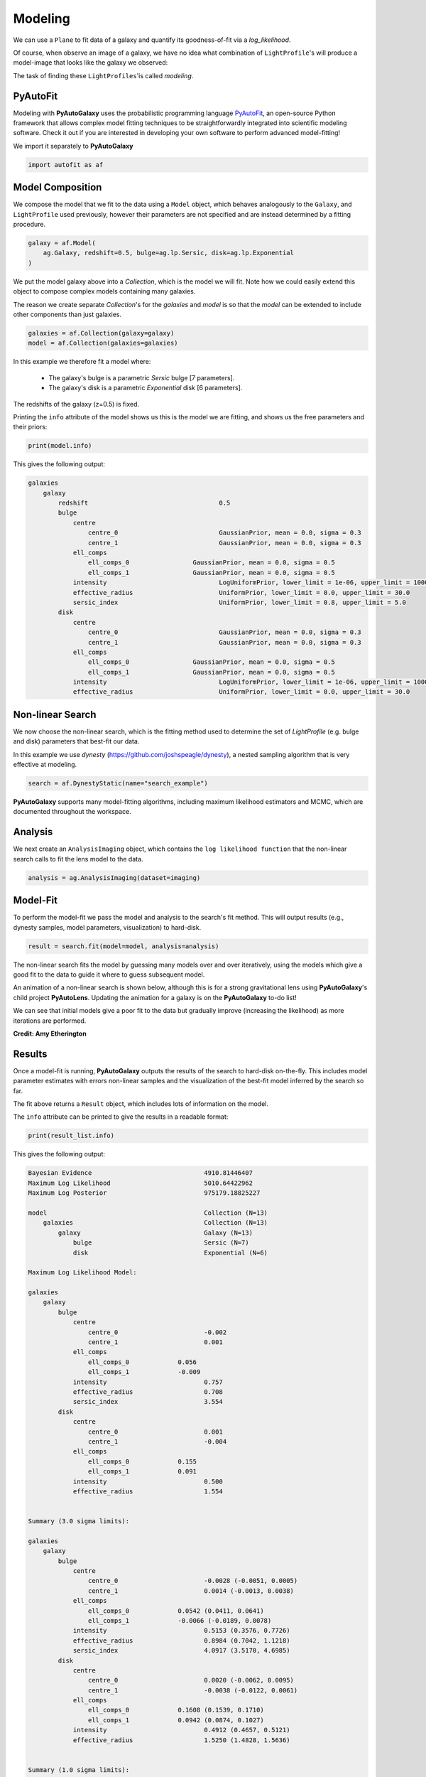 .. _overview_3_modeling:

Modeling
========

We can use a ``Plane`` to fit data of a galaxy and quantify its goodness-of-fit via a
*log_likelihood*.

Of course, when observe an image of a galaxy, we have no idea what combination of
``LightProfile``'s will produce a model-image that looks like the galaxy we observed:

.. image:: https://raw.githubusercontent.com/Jammy2211/PyAutoGalaxy/main/docs/overview/images/fitting/image.png
  :width: 400
  :alt: Alternative text

The task of finding these ``LightProfiles``'is called *modeling*.

PyAutoFit
---------

Modeling with **PyAutoGalaxy** uses the probabilistic programming language
`PyAutoFit <https://github.com/rhayes777/PyAutoFit>`_, an open-source Python framework that allows complex model
fitting techniques to be straightforwardly integrated into scientific modeling software. Check it out if you
are interested in developing your own software to perform advanced model-fitting!

We import it separately to **PyAutoGalaxy**

.. code-block:: python

    import autofit as af

Model Composition
-----------------

We compose the model that we fit to the data using a ``Model`` object, which behaves analogously to the ``Galaxy``,
and ``LightProfile`` used previously, however their parameters are not specified and are instead
determined by a fitting procedure.

.. code-block:: python

    galaxy = af.Model(
        ag.Galaxy, redshift=0.5, bulge=ag.lp.Sersic, disk=ag.lp.Exponential
    )

We put the model galaxy above into a `Collection`, which is the model we will fit. Note how we could easily 
extend this object to compose complex models containing many galaxies.

The reason we create separate `Collection`'s for the `galaxies` and `model` is so that the `model`
can be extended to include other components than just galaxies.

.. code-block:: python

    galaxies = af.Collection(galaxy=galaxy)
    model = af.Collection(galaxies=galaxies)

In this example we therefore fit a model where:

 - The galaxy's bulge is a parametric `Sersic` bulge [7 parameters].
 - The galaxy's disk is a parametric `Exponential` disk [6 parameters].

The redshifts of the galaxy (z=0.5) is fixed.

Printing the ``info`` attribute of the model shows us this is the model we are fitting, and shows us the free
parameters and their priors:

.. code-block:: python

    print(model.info)

This gives the following output:

.. code-block:: bash

    galaxies
        galaxy
            redshift                                   0.5
            bulge
                centre
                    centre_0                           GaussianPrior, mean = 0.0, sigma = 0.3
                    centre_1                           GaussianPrior, mean = 0.0, sigma = 0.3
                ell_comps
                    ell_comps_0                 GaussianPrior, mean = 0.0, sigma = 0.5
                    ell_comps_1                 GaussianPrior, mean = 0.0, sigma = 0.5
                intensity                              LogUniformPrior, lower_limit = 1e-06, upper_limit = 1000000.0
                effective_radius                       UniformPrior, lower_limit = 0.0, upper_limit = 30.0
                sersic_index                           UniformPrior, lower_limit = 0.8, upper_limit = 5.0
            disk
                centre
                    centre_0                           GaussianPrior, mean = 0.0, sigma = 0.3
                    centre_1                           GaussianPrior, mean = 0.0, sigma = 0.3
                ell_comps
                    ell_comps_0                 GaussianPrior, mean = 0.0, sigma = 0.5
                    ell_comps_1                 GaussianPrior, mean = 0.0, sigma = 0.5
                intensity                              LogUniformPrior, lower_limit = 1e-06, upper_limit = 1000000.0
                effective_radius                       UniformPrior, lower_limit = 0.0, upper_limit = 30.0

Non-linear Search
-----------------

We now choose the non-linear search, which is the fitting method used to determine the set of `LightProfile` (e.g.
bulge and disk) parameters that best-fit our data.

In this example we use `dynesty` (https://github.com/joshspeagle/dynesty), a nested sampling algorithm that is
very effective at modeling.

.. code-block:: python

    search = af.DynestyStatic(name="search_example")

**PyAutoGalaxy** supports many model-fitting algorithms, including maximum likelihood estimators and MCMC, which are
documented throughout the workspace.

Analysis
--------

We next create an ``AnalysisImaging`` object, which contains the ``log likelihood function`` that the non-linear
search calls to fit the lens model to the data.

.. code-block:: python

    analysis = ag.AnalysisImaging(dataset=imaging)

Model-Fit
---------

To perform the model-fit we pass the model and analysis to the search's fit method. This will output results (e.g.,
dynesty samples, model parameters, visualization) to hard-disk.

.. code-block:: python

    result = search.fit(model=model, analysis=analysis)

The non-linear search fits the model by guessing many models over and over iteratively, using the models which
give a good fit to the data to guide it where to guess subsequent model. 

An animation of a non-linear search is shown below, although this is for a strong gravitational lens using
**PyAutoGalaxy**'s child project **PyAutoLens**. Updating the animation for a galaxy is on the **PyAutoGalaxy**
to-do list!

We can see that initial models give a poor fit to the data but gradually improve (increasing the likelihood) as more
iterations are performed.

.. image:: https://github.com/Jammy2211/auto_files/blob/main/lensmodel.gif?raw=true
  :width: 600

**Credit: Amy Etherington**

Results
-------

Once a model-fit is running, **PyAutoGalaxy** outputs the results of the search to hard-disk on-the-fly. This includes
model parameter estimates with errors non-linear samples and the visualization of the best-fit model inferred
by the search so far.

The fit above returns a ``Result`` object, which includes lots of information on the model. 

The ``info`` attribute can be printed to give the results in a readable format:

.. code-block:: python

    print(result_list.info)

This gives the following output:

.. code-block:: bash

    Bayesian Evidence                              4910.81446407
    Maximum Log Likelihood                         5010.64422962
    Maximum Log Posterior                          975179.18825227
    
    model                                          Collection (N=13)
        galaxies                                   Collection (N=13)
            galaxy                                 Galaxy (N=13)
                bulge                              Sersic (N=7)
                disk                               Exponential (N=6)
    
    Maximum Log Likelihood Model:
    
    galaxies
        galaxy
            bulge
                centre
                    centre_0                       -0.002
                    centre_1                       0.001
                ell_comps
                    ell_comps_0             0.056
                    ell_comps_1             -0.009
                intensity                          0.757
                effective_radius                   0.708
                sersic_index                       3.554
            disk
                centre
                    centre_0                       0.001
                    centre_1                       -0.004
                ell_comps
                    ell_comps_0             0.155
                    ell_comps_1             0.091
                intensity                          0.500
                effective_radius                   1.554
    
    
    Summary (3.0 sigma limits):
    
    galaxies
        galaxy
            bulge
                centre
                    centre_0                       -0.0028 (-0.0051, 0.0005)
                    centre_1                       0.0014 (-0.0013, 0.0038)
                ell_comps
                    ell_comps_0             0.0542 (0.0411, 0.0641)
                    ell_comps_1             -0.0066 (-0.0189, 0.0078)
                intensity                          0.5153 (0.3576, 0.7726)
                effective_radius                   0.8984 (0.7042, 1.1218)
                sersic_index                       4.0917 (3.5170, 4.6985)
            disk
                centre
                    centre_0                       0.0020 (-0.0062, 0.0095)
                    centre_1                       -0.0038 (-0.0122, 0.0061)
                ell_comps
                    ell_comps_0             0.1608 (0.1539, 0.1710)
                    ell_comps_1             0.0942 (0.0874, 0.1027)
                intensity                          0.4912 (0.4657, 0.5121)
                effective_radius                   1.5250 (1.4828, 1.5636)
    
    
    Summary (1.0 sigma limits):
    
    galaxies
        galaxy
            bulge
                centre
                    centre_0                       -0.0028 (-0.0036, -0.0020)
                    centre_1                       0.0014 (0.0005, 0.0024)
                ell_comps
                    ell_comps_0             0.0542 (0.0503, 0.0577)
                    ell_comps_1             -0.0066 (-0.0103, -0.0029)
                intensity                          0.5153 (0.4382, 0.6041)
                effective_radius                   0.8984 (0.8109, 0.9900)
                sersic_index                       4.0917 (3.8877, 4.3431)
            disk
                centre
                    centre_0                       0.0020 (-0.0004, 0.0046)
                    centre_1                       -0.0038 (-0.0068, -0.0009)
                ell_comps
                    ell_comps_0             0.1608 (0.1575, 0.1638)
                    ell_comps_1             0.0942 (0.0916, 0.0967)
                intensity                          0.4912 (0.4827, 0.4986)
                effective_radius                   1.5250 (1.5058, 1.5399)
    
    instances
    
    galaxies
        galaxy
            redshift                               0.5


This result contains the full posterior information of our non-linear search, including all
parameter samples, log likelihood values and tools to compute the errors on the lens model.

This is contained in the ``Samples`` object. Below, we show how to print the median PDF parameter estimates, but
many different results are available and illustrated in the `results package of the workspace <https://github.com/Jammy2211/autogalaxy_workspace/tree/release/notebooks/results>`_.

.. code-block:: python

    samples = result.samples

    median_pdf_instance = samples.median_pdf()

    print("Median PDF Model Instances: \n")
    print(median_pdf_instance, "\n")
    print(median_pdf_instance.galaxies.galaxy.bulge)
    print()

**PyAutoGalaxy** includes many visualization tools for plotting the results of a non-linear search, for example we can
make a corner plot of the probability density function (PDF):

.. code-block:: python

    dynesty_plotter = aplt.DynestyPlotter(samples=result.samples)
    dynesty_plotter.cornerplot()

Here is an example of how a PDF estimated for a model appears:

.. image:: https://raw.githubusercontent.com/Jammy2211/PyAutoGalaxy/main/docs/overview/images/modeling/cornerplot.png
  :width: 600
  :alt: Alternative text

The result also contains the maximum log likelihood ``Plane`` and ``FitImaging`` objects and which can easily be
plotted.

.. code-block:: python

    plane_plotter = aplt.PlanePlotter(plane=result.max_log_likelihood_plane, grid=mask.derive_grid.masked)
    plane_plotter.subplot_plane()

    fit_imaging_plotter = aplt.FitImagingPlotter(fit=result.max_log_likelihood_fit)
    fit_imaging_plotter.subplot_fit_imaging()

Here's what the model-fit of the model which maximizes the log likelihood looks like, providing good residuals and
low chi-squared values:

.. image:: https://raw.githubusercontent.com/Jammy2211/PyAutoGalaxy/main/docs/overview/images/modeling/subplot_fit.png
  :width: 600
  :alt: Alternative text

The package ``autogalaxy_workspace/*/results`` contains a full description of all information contained
in a ``Result``.

Model Customization
-------------------

The ``Model`` can be fully customized, making it simple to parameterize and fit many different models
using any combination of light profiles:

.. code-block:: python

    galaxy_model = af.Model(
        ag.Galaxy,
        redshift=0.5,
        bulge=ag.lp.DevVaucouleurs,
        disk = ag.lp.Sersic,
        bar=ag.lp.Gaussian,
        clump_0=ag.lp.ElsonFreeFall,
        clump_1=ag.lp.ElsonFreeFall,
    )

    """
    This aligns the bulge and disk centres in the galaxy model, reducing the
    number of free parameter fitted for by Dynesty by 2.
    """
    galaxy_model.bulge.centre = galaxy_model.disk.centre

    """
    This fixes the galaxy bulge light profile's effective radius to a value of
    0.8 arc-seconds, removing another free parameter.
    """
    galaxy_model.bulge.effective_radius = 0.8

    """
    This forces the light profile disk's effective radius to be above 3.0.
    """
    galaxy_model.bulge.add_assertion(galaxy_model.disk.effective_radius > 3.0)

Linear Light Profiles
---------------------

**PyAutoGalaxy** supports 'linear light profiles', where the ``intensity`` parameters of all parametric components are 
solved via linear algebra every time the model is fitted using a process called an inversion. This inversion always 
computes ``intensity`` values that give the best fit to the data (e.g. they maximize the likelihood) given the other 
parameter values of the light profile.

The ``intensity`` parameter of each light profile is therefore not a free parameter in the model-fit, reducing the
dimensionality of non-linear parameter space by the number of light profiles (in the example below by 3) and removing 
the degeneracies that occur between the ``intnensity`` and other light profile
parameters (e.g. ``effective_radius``, ``sersic_index``).

For complex models, linear light profiles are a powerful way to simplify the parameter space to ensure the best-fit
model is inferred.

.. code-block:: python

    sersic_linear = ag.lp_linear.Sersic()
    
    galaxy_model_linear = af.Model(
        ag.Galaxy,
        redshift=0.5,
        bulge=ag.lp_linear.DevVaucouleurs,
        disk=ag.lp_linear.Sersic,
        bar=ag.lp_linear.Gaussian,
    )

Basis Functions
---------------

A natural extension of linear light profiles are basis functions, which group many linear light profiles together in
order to capture complex and irregular structures in a galaxy's emission.

Using a clever model parameterization a basis can be composed which corresponds to just N = 3-6 non-linar parameters,
making model-fitting efficient and robust.

Below, we compose a basis of 10 Gaussians which all share the same `centre` and `ell_comps`. Their `sigma`
values are set via the relation `y = a + (log10(i+1) + b)`, where `i` is the  Gaussian index and `a` and `b` are free
parameters.

Because `a` and `b` are free parameters (as opposed to `sigma` which can assume many values), we are able to
compose and fit `Basis` objects which can capture very complex light distributions with just N = 5-10 non-linear
parameters!

.. code-block:: python

    bulge_a = af.UniformPrior(lower_limit=0.0, upper_limit=0.2)
    bulge_b = af.UniformPrior(lower_limit=0.0, upper_limit=10.0)

    gaussians_bulge = af.Collection(af.Model(ag.lp_linear.Gaussian) for _ in range(10))

    for i, gaussian in enumerate(gaussians_bulge):

        gaussian.centre = gaussians_bulge[0].centre
        gaussian.ell_comps = gaussians_bulge[0].ell_comps
        gaussian.sigma = bulge_a + (bulge_b * np.log10(i+1))

    bulge = af.Model(
        ag.lp_basis.Basis, light_profile_list=gaussians_bulge,
    )

The bulge's ``info`` attribute describes the basis model composition:

.. code-block:: python

    print(bulge.info)

Below is a snippet of the model, showing that different Gaussians are in the model parameterization:

.. code-block:: bash

    Total Free Parameters = 6

    model                                                                           Basis (N=6)
        light_profile_list                                                          Collection (N=6)
            0                                                                       Gaussian (N=6)
                sigma                                                               SumPrior (N=2)
                    other                                                           MultiplePrior (N=1)
            1                                                                       Gaussian (N=6)
                sigma                                                               SumPrior (N=2)
                    other                                                           MultiplePrior (N=1)
            2                                                                       Gaussian (N=6)
            ...
            trimmed for conciseness
            ...


    light_profile_list
        0
            centre
                centre_0                                                            GaussianPrior, mean = 0.0, sigma = 0.3
                centre_1                                                            GaussianPrior, mean = 0.0, sigma = 0.3
            ell_comps
                ell_comps_0                                                  GaussianPrior, mean = 0.0, sigma = 0.3
                ell_comps_1                                                  GaussianPrior, mean = 0.0, sigma = 0.3
            sigma
                bulge_a                                                             UniformPrior, lower_limit = 0.0, upper_limit = 0.2
                other
                    bulge_b                                                         UniformPrior, lower_limit = 0.0, upper_limit = 10.0
                    other                                                           0.0
        1
            centre
                centre_0                                                            GaussianPrior, mean = 0.0, sigma = 0.3
                centre_1                                                            GaussianPrior, mean = 0.0, sigma = 0.3
            ell_comps
                ell_comps_0                                                  GaussianPrior, mean = 0.0, sigma = 0.3
                ell_comps_1                                                  GaussianPrior, mean = 0.0, sigma = 0.3
            sigma
                bulge_a                                                             UniformPrior, lower_limit = 0.0, upper_limit = 0.2
                other
                    bulge_b                                                         UniformPrior, lower_limit = 0.0, upper_limit = 10.0
                    other                                                           0.3010299956639812
        2
        ...
        trimmed for conciseness
        ...

**PyAutoGalaxy** also supports Shapelet basis functions, which are appropriate for capturing exponential / disk-like
features in a galaxy.

This is illustrated in full on the ``autogalaxy_workspace`` in the example
script autogalaxy_workspace/scripts/imaging/modeling/advanced/shapelets.py .

**PyAutoGalaxy** can also apply Bayesian regularization to Basis functions, which smooths the linear light profiles
(e.g. the Gaussians) in order to prevent over-fitting noise.

.. code-block:: python

    bulge = af.Model(
        al.lp_basis.Basis, light_profile_list=gaussians_lens, regularization=al.reg.Constant
    )

Wrap-Up
-------

Chapters 2 and 3 **HowToGalaxy** lecture series give a comprehensive description of modeling, including a
description of what a non-linear search is and strategies to fit complex model to data in efficient and
robust ways.


